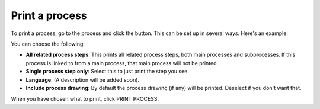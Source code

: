 Print a process
=====================================

To print a process, go to the process and click the button. This can be set up in several ways. Here's an example:

.. image:: print-process-button-new.png

You can choose the following:

.. image:: print-process-settings-new.png

+ **All related process steps**: This prints all related process steps, both main processes and subprocesses. If this process is linked to from a main process, that main process will not be printed.
+ **Single process step only**: Select this to just print the step you see.
+ **Language**: (A description will be added soon).
+ **Include process drawing**: By default the process drawing (if any) will be printed. Deselect if you don't want that.

When you have chosen what to print, click PRINT PROCESS.



